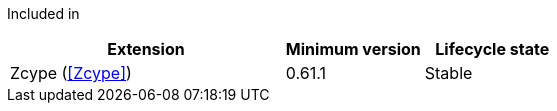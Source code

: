
Included in::
[%header,cols="4,2,2"]
|===
|Extension
|Minimum version
|Lifecycle state

|Zcype (<<Zcype>>)
|0.61.1
|Stable
|===
